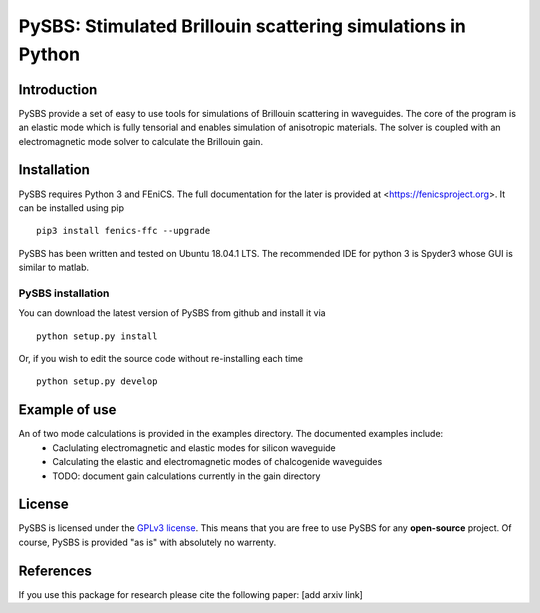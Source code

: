 PySBS: Stimulated Brillouin scattering simulations in Python
============================================================



Introduction
------------

PySBS provide a set of easy to use tools for simulations of Brillouin scattering in waveguides. The core of the program is an elastic mode which is fully tensorial and enables simulation of anisotropic materials. The solver is coupled with an electromagnetic mode solver to calculate the Brillouin gain.

.. image:: figures/mode.png


Installation
------------

PySBS  requires Python 3 and FEniCS. The full documentation for the later is provided at <https://fenicsproject.org>. It can be installed using pip ::

    pip3 install fenics-ffc --upgrade


PySBS has been written and tested on Ubuntu 18.04.1 LTS. The recommended IDE for python 3 is Spyder3 whose GUI is similar to matlab.



PySBS installation
~~~~~~~~~~~~~~~~~~

You can download the latest version of PySBS from github and install it via ::

    python setup.py install

Or, if you wish to edit the source code without re-installing each time ::

    python setup.py develop



Example of use
--------------
An of two mode calculations is provided in the examples directory. The documented examples include:
    - Caclulating electromagnetic and elastic modes for silicon waveguide
    - Calculating the elastic and electromagnetic modes of chalcogenide waveguides
    - TODO: document gain calculations currently in the gain directory




License
-------
PySBS is licensed under the `GPLv3 license <http://choosealicense.com/licenses/gpl-3.0/>`_. This means that you are free to use PySBS for any **open-source** project. Of course, PySBS is provided "as is" with absolutely no warrenty.


References
----------
If you use this package for research please cite the following paper: [add arxiv link]







